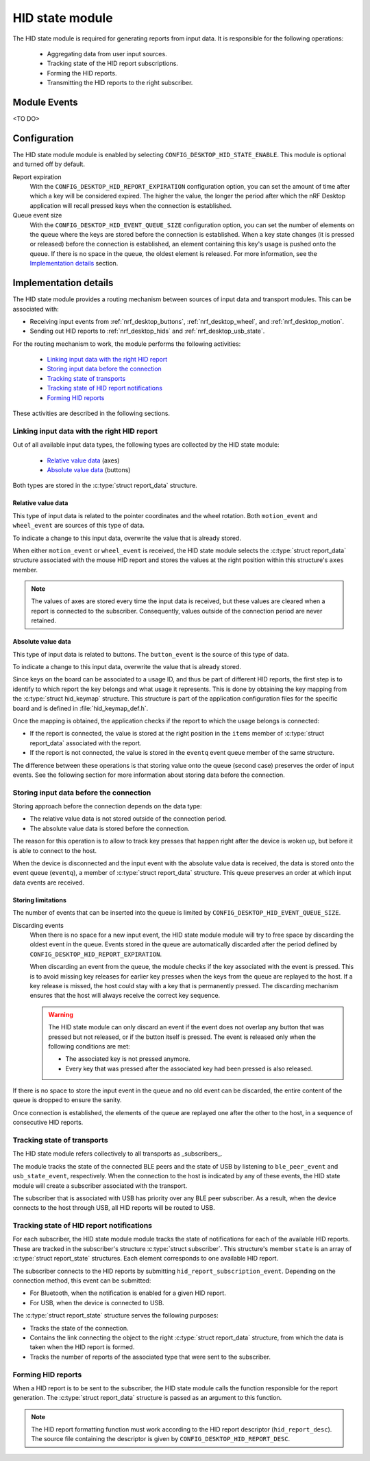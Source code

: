 .. _nrf_desktop_hid_state:

HID state module
################

The |hid_state| is required for generating reports from input data.
It is responsible for the following operations:

    * Aggregating data from user input sources.
    * Tracking state of the HID report subscriptions.
    * Forming the HID reports.
    * Transmitting the HID reports to the right subscriber.

Module Events
*************

<TO DO>

Configuration
*************

The |hid_state| module is enabled by selecting ``CONFIG_DESKTOP_HID_STATE_ENABLE``.
This module is optional and turned off by default.

Report expiration
    With the ``CONFIG_DESKTOP_HID_REPORT_EXPIRATION`` configuration option, you can set the amount of time after which a key will be considered expired.
    The higher the value, the longer the period after which the nRF Desktop application will recall pressed keys when the connection is established.

Queue event size
    With the ``CONFIG_DESKTOP_HID_EVENT_QUEUE_SIZE`` configuration option, you can set the number of elements on the queue where the keys are stored before the connection is established.
    When a key state changes (it is pressed or released) before the connection is established, an element containing this key's usage is pushed onto the queue.
    If there is no space in the queue, the oldest element is released.
    For more information, see the `Implementation details`_ section.

Implementation details
**********************

The |hid_state| provides a routing mechanism between sources of input data and transport modules.
This can be associated with:

* Receiving input events from :ref:`nrf_desktop_buttons`, :ref:`nrf_desktop_wheel`, and :ref:`nrf_desktop_motion`.
* Sending out HID reports to :ref:`nrf_desktop_hids` and :ref:`nrf_desktop_usb_state`.

For the routing mechanism to work, the module performs the following activities:

    * `Linking input data with the right HID report`_
    * `Storing input data before the connection`_
    * `Tracking state of transports`_
    * `Tracking state of HID report notifications`_
    * `Forming HID reports`_

These activities are described in the following sections.

Linking input data with the right HID report
============================================

Out of all available input data types, the following types are collected by the |hid_state|:

    * `Relative value data`_ (axes)
    * `Absolute value data`_ (buttons)

Both types are stored in the :c:type:`struct report_data` structure.

Relative value data
-------------------

This type of input data is related to the pointer coordinates and the wheel rotation.
Both ``motion_event`` and ``wheel_event`` are sources of this type of data.

To indicate a change to this input data, overwrite the value that is already stored.

When either ``motion_event`` or ``wheel_event`` is received, the |hid_state| selects the :c:type:`struct report_data` structure associated with the mouse HID report and stores the values at the right position within this structure's ``axes`` member.

.. note::
    The values of axes are stored every time the input data is received, but these values are cleared when a report is connected to the subscriber.
    Consequently, values outside of the connection period are never retained.

Absolute value data
-------------------

This type of input data is related to buttons.
The ``button_event`` is the source of this type of data.

To indicate a change to this input data, overwrite the value that is already stored.

Since keys on the board can be associated to a usage ID, and thus be part of different HID reports, the first step is to identify to which report the key belongs and what usage it represents.
This is done by obtaining the key mapping from the :c:type:`struct hid_keymap` structure.
This structure is part of the application configuration files for the specific board and is defined in :file:`hid_keymap_def.h`.

Once the mapping is obtained, the application checks if the report to which the usage belongs is connected:

* If the report is connected, the value is stored at the right position in the ``items`` member of :c:type:`struct report_data` associated with the report.
* If the report is not connected, the value is stored in the ``eventq`` event queue member of the same structure.

The difference between these operations is that storing value onto the queue (second case) preserves the order of input events.
See the following section for more information about storing data before the connection.

Storing input data before the connection
========================================

Storing approach before the connection depends on the data type:

* The relative value data is not stored outside of the connection period.
* The absolute value data is stored before the connection.

The reason for this operation is to allow to track key presses that happen right after the device is woken up, but before it is able to connect to the host.

When the device is disconnected and the input event with the absolute value data is received, the data is stored onto the event queue (``eventq``), a member of :c:type:`struct report_data` structure.
This queue preserves an order at which input data events are received.

Storing limitations
-------------------

The number of events that can be inserted into the queue is limited by ``CONFIG_DESKTOP_HID_EVENT_QUEUE_SIZE``.

Discarding events
    When there is no space for a new input event, the |hid_state| module will try to free space by discarding the oldest event in the queue.
    Events stored in the queue are automatically discarded after the period defined by ``CONFIG_DESKTOP_HID_REPORT_EXPIRATION``.

    When discarding an event from the queue, the module checks if the key associated with the event is pressed.
    This is to avoid missing key releases for earlier key presses when the keys from the queue are replayed to the host.
    If a key release is missed, the host could stay with a key that is permanently pressed.
    The discarding mechanism ensures that the host will always receive the correct key sequence.

    .. warning::
        The |hid_state| can only discard an event if the event does not overlap any button that was pressed but not released, or if the button itself is pressed.
        The event is released only when the following conditions are met:

        * The associated key is not pressed anymore.
        * Every key that was pressed after the associated key had been pressed is also released.


If there is no space to store the input event in the queue and no old event can be discarded, the entire content of the queue is dropped to ensure the sanity.

Once connection is established, the elements of the queue are replayed one after the other to the host, in a sequence of consecutive HID reports.

Tracking state of transports
============================

The |hid_state| refers collectively to all transports as _subscribers_.

The module tracks the state of the connected BLE peers and the state of USB by listening to ``ble_peer_event`` and ``usb_state_event``, respectively.
When the connection to the host is indicated by any of these events, the |hid_state| will create a subscriber associated with the transport.

The subscriber that is associated with USB has priority over any BLE peer subscriber.
As a result, when the device connects to the host through USB, all HID reports will be routed to USB.

Tracking state of HID report notifications
==========================================

For each subscriber, the |hid_state| module tracks the state of notifications for each of the available HID reports.
These are tracked in the subscriber's structure :c:type:`struct subscriber`.
This structure's member ``state`` is an array of :c:type:`struct report_state` structures.
Each element corresponds to one available HID report.

The subscriber connects to the HID reports by submitting ``hid_report_subscription_event``.
Depending on the connection method, this event can be submitted:

* For Bluetooth, when the notification is enabled for a given HID report.
* For USB, when the device is connected to USB.

The :c:type:`struct report_state` structure serves the following purposes:

* Tracks the state of the connection.
* Contains the link connecting the object to the right :c:type:`struct report_data` structure, from which the data is taken when the HID report is formed.
* Tracks the number of reports of the associated type that were sent to the subscriber.

Forming HID reports
===================

When a HID report is to be sent to the subscriber, the |hid_state| calls the function responsible for the report generation.
The :c:type:`struct report_data` structure is passed as an argument to this function.

.. note::
    The HID report formatting function must work according to the HID report descriptor (``hid_report_desc``).
    The source file containing the descriptor is given by ``CONFIG_DESKTOP_HID_REPORT_DESC``.

.. |hid_state| replace:: HID state module
